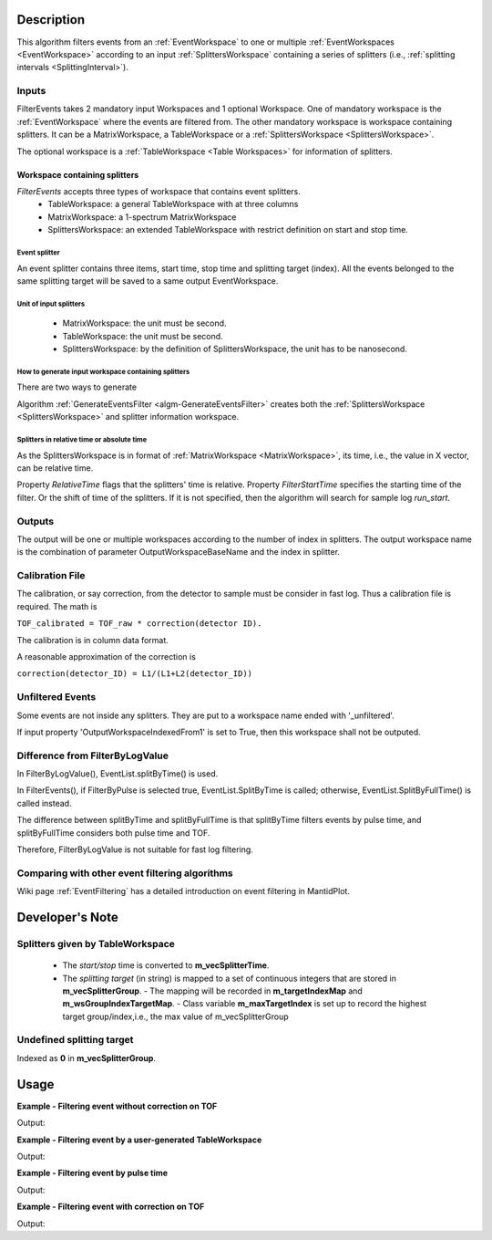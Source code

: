 .. algorithm::

.. summary::

.. alias::

.. properties::

Description
-----------

This algorithm filters events from an :ref:`EventWorkspace` to one or
multiple :ref:`EventWorkspaces <EventWorkspace>` according to an input
:ref:`SplittersWorkspace` containing a series of splitters (i.e.,
:ref:`splitting intervals <SplittingInterval>`).

Inputs
######

FilterEvents takes 2 mandatory input Workspaces and 1 optional
Workspace.  One of mandatory workspace is the :ref:`EventWorkspace`
where the events are filtered from.  The other mandatory workspace is
workspace containing splitters.  It can be a MatrixWorkspace, a TableWorkspace or
a :ref:`SplittersWorkspace <SplittersWorkspace>`.

The optional workspace is a :ref:`TableWorkspace <Table Workspaces>`
for information of splitters.

Workspace containing splitters
==============================

*FilterEvents* accepts three types of workspace that contains event splitters.
 - TableWorkspace: a general TableWorkspace with at three columns
 - MatrixWorkspace: a 1-spectrum MatrixWorkspace
 - SplittersWorkspace: an extended TableWorkspace with restrict definition on start and stop time.

Event splitter
++++++++++++++

An event splitter contains three items, start time, stop time and splitting target (index).
All the events belonged to the same splitting target will be saved to a same output EventWorkspace.

Unit of input splitters
+++++++++++++++++++++++

 - MatrixWorkspace:  the unit must be second.
 
 - TableWorkspace: the unit must be second.

 - SplittersWorkspace: by the definition of SplittersWorkspace, the unit has to be nanosecond.


How to generate input workspace containing splitters
++++++++++++++++++++++++++++++++++++++++++++++++++++

There are two ways to generate 

Algorithm :ref:`GenerateEventsFilter <algm-GenerateEventsFilter>`
creates both the :ref:`SplittersWorkspace <SplittersWorkspace>` and
splitter information workspace.


Splitters in relative time or absolute time
+++++++++++++++++++++++++++++++++++++++++++

As the SplittersWorkspace is in format of :ref:`MatrixWorkspace
<MatrixWorkspace>`, its time, i.e., the value in X vector, can be
relative time.

Property *RelativeTime* flags that the splitters' time is relative.
Property *FilterStartTime* specifies the starting time of the filter.
Or the shift of time of the splitters.
If it is not specified, then the algorithm will search for sample log *run_start*.

Outputs
#######

The output will be one or multiple workspaces according to the number of
index in splitters. The output workspace name is the combination of
parameter OutputWorkspaceBaseName and the index in splitter.

Calibration File
################

The calibration, or say correction, from the detector to sample must be
consider in fast log. Thus a calibration file is required. The math is

``TOF_calibrated = TOF_raw * correction(detector ID).``

The calibration is in column data format.

A reasonable approximation of the correction is

``correction(detector_ID) = L1/(L1+L2(detector_ID))``

Unfiltered Events
#################

Some events are not inside any splitters. They are put to a workspace
name ended with '\_unfiltered'.

If input property 'OutputWorkspaceIndexedFrom1' is set to True, then
this workspace shall not be outputed.

Difference from FilterByLogValue
################################

In FilterByLogValue(), EventList.splitByTime() is used.

In FilterEvents(), if FilterByPulse is selected true,
EventList.SplitByTime is called; otherwise, EventList.SplitByFullTime()
is called instead.

The difference between splitByTime and splitByFullTime is that
splitByTime filters events by pulse time, and splitByFullTime considers
both pulse time and TOF.

Therefore, FilterByLogValue is not suitable for fast log filtering.

Comparing with other event filtering algorithms
###############################################

Wiki page :ref:`EventFiltering` has a detailed introduction on event
filtering in MantidPlot.


Developer's Note
----------------

Splitters given by TableWorkspace
#################################

 - The *start/stop* time is converted to **m_vecSplitterTime**.
 - The *splitting target* (in string) is mapped to a set of continuous integers that are stored in **m_vecSplitterGroup**.
   - The mapping will be recorded in **m_targetIndexMap** and **m_wsGroupIndexTargetMap**.
   - Class variable **m_maxTargetIndex** is set up to record the highest target group/index,i.e., the max value of m_vecSplitterGroup


Undefined splitting target
##########################

Indexed as **0** in **m_vecSplitterGroup**.


Usage
-----

**Example - Filtering event without correction on TOF**

.. testcode:: FilterEventNoCorrection

    ws = Load(Filename='CNCS_7860_event.nxs')
    splitws, infows = GenerateEventsFilter(InputWorkspace=ws, UnitOfTime='Nanoseconds', LogName='SampleTemp',
            MinimumLogValue=279.9,  MaximumLogValue=279.98, LogValueInterval=0.01)

    FilterEvents(InputWorkspace=ws, SplitterWorkspace=splitws, InformationWorkspace=infows,
            OutputWorkspaceBaseName='tempsplitws',  GroupWorkspaces=True,
            FilterByPulseTime = False, OutputWorkspaceIndexedFrom1 = False,
            CorrectionToSample = "None", SpectrumWithoutDetector = "Skip", SplitSampleLogs = False,
            OutputTOFCorrectionWorkspace='mock')

    # Print result
    wsgroup = mtd["tempsplitws"]
    wsnames = wsgroup.getNames()
    for name in sorted(wsnames):
        tmpws = mtd[name]
        print "workspace %s has %d events" % (name, tmpws.getNumberEvents())


Output:

.. testoutput:: FilterEventNoCorrection

    workspace tempsplitws_0 has 124 events
    workspace tempsplitws_1 has 16915 events
    workspace tempsplitws_2 has 10009 events
    workspace tempsplitws_3 has 6962 events
    workspace tempsplitws_4 has 22520 events
    workspace tempsplitws_5 has 5133 events
    workspace tempsplitws_unfiltered has 50603 events

**Example - Filtering event by a user-generated TableWorkspace**

.. testcode:: FilterEventNoCorrection

    ws = Load(Filename='CNCS_7860_event.nxs')

    # create TableWorkspace
    split_table_ws = CreateEmptyTableWorkspace()
    split_table_ws.addColumn('float', 'start')
    split_table_ws.addColumn('float', 'stop')
    split_table_ws.addColumn('str', 'target')

    split_table_ws.addRow([0., 100., 'a'])
    split_table_ws.addRow([200., 300., 'b'])
    split_table_ws.addRow([400., 600., 'c'])
    split_table_ws.addRow([600., 650., 'b'])

    # filter evnets
    FilterEvents(InputWorkspace=ws, SplitterWorkspace=split_table_ws,
            OutputWorkspaceBaseName='tempsplitws3',  GroupWorkspaces=True,
            FilterByPulseTime = False, OutputWorkspaceIndexedFrom1 = False,
            CorrectionToSample = "None", SpectrumWithoutDetector = "Skip", SplitSampleLogs = False,
            OutputTOFCorrectionWorkspace='mock')

    # Print result
    wsgroup = mtd["tempsplitws3"]
    wsnames = wsgroup.getNames()
    for name in sorted(wsnames):
        tmpws = mtd[name]
        print "workspace %s has %d events" % (name, tmpws.getNumberEvents())
        split_log = tmpws.run().getProperty('splitter')
        print 'event splitter log: entry 0 and entry 1 are {0} and {1}.'.format(split_log.times[0], split_log.times[1])


Output:

.. testoutput:: FilterEventNoCorrection

    workspace tempsplitws3_a has 77580 events
    event splitter log: entry 0 and entry 1 are 2010-03-25T16:08:37  and 2010-03-25T16:10:17 .
    workspace tempsplitws3_b has 0 events
    event splitter log: entry 0 and entry 1 are 2010-03-25T16:08:37  and 2010-03-25T16:11:57 .
    workspace tempsplitws3_c has 0 events
    event splitter log: entry 0 and entry 1 are 2010-03-25T16:08:37  and 2010-03-25T16:15:17 .
    workspace tempsplitws3_unfiltered has 34686 events
    event splitter log: entry 0 and entry 1 are 2010-03-25T16:08:37  and 2010-03-25T16:10:17 .


**Example - Filtering event by pulse time**

.. testcode:: FilterEventByPulseTime

    ws = Load(Filename='CNCS_7860_event.nxs')
    splitws, infows = GenerateEventsFilter(InputWorkspace=ws, UnitOfTime='Nanoseconds', LogName='SampleTemp',
            MinimumLogValue=279.9,  MaximumLogValue=279.98, LogValueInterval=0.01)

    FilterEvents(InputWorkspace=ws,
        SplitterWorkspace=splitws,
        InformationWorkspace=infows,
        OutputWorkspaceBaseName='tempsplitws',
        GroupWorkspaces=True,
        FilterByPulseTime = True,
        OutputWorkspaceIndexedFrom1 = True,
        CorrectionToSample = "None",
        SpectrumWithoutDetector = "Skip",
        SplitSampleLogs = False,
        OutputTOFCorrectionWorkspace='mock')

    # Print result
    wsgroup = mtd["tempsplitws"]
    wsnames = wsgroup.getNames()
    for name in sorted(wsnames):
        tmpws = mtd[name]
        print "workspace %s has %d events" % (name, tmpws.getNumberEvents())


Output:

.. testoutput:: FilterEventByPulseTime

    workspace tempsplitws_1 has 123 events
    workspace tempsplitws_2 has 16951 events
    workspace tempsplitws_3 has 9972 events
    workspace tempsplitws_4 has 7019 events
    workspace tempsplitws_5 has 22529 events
    workspace tempsplitws_6 has 5067 events


**Example - Filtering event with correction on TOF**

.. testcode:: FilterEventTOFCorrection

    ws = Load(Filename='CNCS_7860_event.nxs')
    splitws, infows = GenerateEventsFilter(InputWorkspace=ws, UnitOfTime='Nanoseconds', LogName='SampleTemp',
            MinimumLogValue=279.9,  MaximumLogValue=279.98, LogValueInterval=0.01)

    FilterEvents(InputWorkspace=ws, SplitterWorkspace=splitws, InformationWorkspace=infows,
        OutputWorkspaceBaseName='tempsplitws',
        GroupWorkspaces=True,
        FilterByPulseTime = False,
        OutputWorkspaceIndexedFrom1 = False,
        CorrectionToSample = "Direct",
        IncidentEnergy=3,
        SpectrumWithoutDetector = "Skip",
        SplitSampleLogs = False,
        OutputTOFCorrectionWorkspace='mock')

    # Print result
    wsgroup = mtd["tempsplitws"]
    wsnames = wsgroup.getNames()
    for name in sorted(wsnames):
        tmpws = mtd[name]
        print "workspace %s has %d events" % (name, tmpws.getNumberEvents())


Output:

.. testoutput:: FilterEventTOFCorrection

    workspace tempsplitws_0 has 123 events
    workspace tempsplitws_1 has 16951 events
    workspace tempsplitws_2 has 9972 events
    workspace tempsplitws_3 has 7019 events
    workspace tempsplitws_4 has 22514 events
    workspace tempsplitws_5 has 5082 events
    workspace tempsplitws_unfiltered has 50605 events

.. categories::

.. sourcelink::
